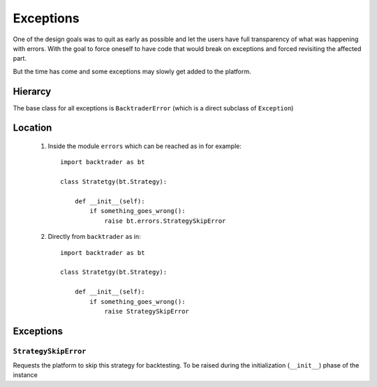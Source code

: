 Exceptions
##########

One of the design goals was to quit as early as possible and let the users have
full transparency of what was happening with errors. With the goal to force
oneself to have code that would break on exceptions and forced revisiting the
affected part.

But the time has come and some exceptions may slowly get added to the platform.

Hierarcy
********

The base class for all exceptions is ``BacktraderError`` (which is a direct
subclass of ``Exception``)

Location
********

  1. Inside the module ``errors`` which can be reached as in for example::

       import backtrader as bt

       class Stratetgy(bt.Strategy):

           def __init__(self):
	       if something_goes_wrong():
	           raise bt.errors.StrategySkipError

  2. Directly from ``backtrader`` as in::

       import backtrader as bt

       class Stratetgy(bt.Strategy):

           def __init__(self):
	       if something_goes_wrong():
	           raise StrategySkipError

Exceptions
**********

``StrategySkipError``
+++++++++++++++++++++

Requests the platform to skip this strategy for backtesting. To be raised
during the initialization (``__init__``) phase of the instance
